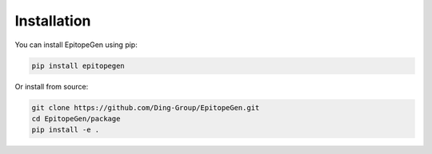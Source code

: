 Installation
===========

You can install EpitopeGen using pip:

.. code-block:: bash

   pip install epitopegen

Or install from source:

.. code-block:: bash

   git clone https://github.com/Ding-Group/EpitopeGen.git
   cd EpitopeGen/package
   pip install -e .

